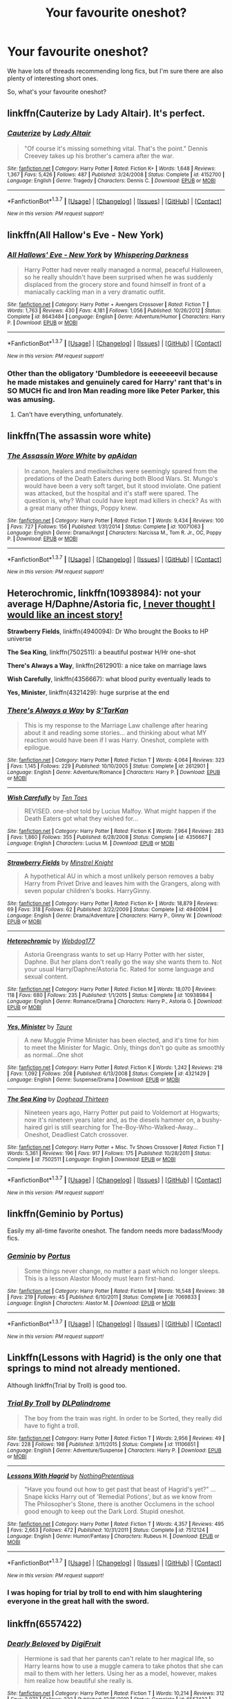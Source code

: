 #+TITLE: Your favourite oneshot?

* Your favourite oneshot?
:PROPERTIES:
:Author: fan-f-fan
:Score: 14
:DateUnix: 1463323107.0
:DateShort: 2016-May-15
:FlairText: Request
:END:
We have lots of threads recommending long fics, but I'm sure there are also plenty of interesting short ones.

So, what's your favourite oneshot?


** linkffn(Cauterize by Lady Altair). It's perfect.
:PROPERTIES:
:Author: t1mepiece
:Score: 8
:DateUnix: 1463323725.0
:DateShort: 2016-May-15
:END:

*** [[http://www.fanfiction.net/s/4152700/1/][*/Cauterize/*]] by [[https://www.fanfiction.net/u/24216/Lady-Altair][/Lady Altair/]]

#+begin_quote
  "Of course it's missing something vital. That's the point." Dennis Creevey takes up his brother's camera after the war.
#+end_quote

^{/Site/: [[http://www.fanfiction.net/][fanfiction.net]] *|* /Category/: Harry Potter *|* /Rated/: Fiction K+ *|* /Words/: 1,648 *|* /Reviews/: 1,367 *|* /Favs/: 5,426 *|* /Follows/: 487 *|* /Published/: 3/24/2008 *|* /Status/: Complete *|* /id/: 4152700 *|* /Language/: English *|* /Genre/: Tragedy *|* /Characters/: Dennis C. *|* /Download/: [[http://www.p0ody-files.com/ff_to_ebook/ffn-bot/index.php?id=4152700&source=ff&filetype=epub][EPUB]] or [[http://www.p0ody-files.com/ff_to_ebook/ffn-bot/index.php?id=4152700&source=ff&filetype=mobi][MOBI]]}

--------------

*FanfictionBot*^{1.3.7} *|* [[[https://github.com/tusing/reddit-ffn-bot/wiki/Usage][Usage]]] | [[[https://github.com/tusing/reddit-ffn-bot/wiki/Changelog][Changelog]]] | [[[https://github.com/tusing/reddit-ffn-bot/issues/][Issues]]] | [[[https://github.com/tusing/reddit-ffn-bot/][GitHub]]] | [[[https://www.reddit.com/message/compose?to=%2Fu%2Ftusing][Contact]]]

^{/New in this version: PM request support!/}
:PROPERTIES:
:Author: FanfictionBot
:Score: 1
:DateUnix: 1463323772.0
:DateShort: 2016-May-15
:END:


** linkffn(All Hallow's Eve - New York)
:PROPERTIES:
:Author: Averant
:Score: 4
:DateUnix: 1463329299.0
:DateShort: 2016-May-15
:END:

*** [[http://www.fanfiction.net/s/8643484/1/][*/All Hallows' Eve - New York/*]] by [[https://www.fanfiction.net/u/315488/Whispering-Darkness][/Whispering Darkness/]]

#+begin_quote
  Harry Potter had never really managed a normal, peaceful Halloween, so he really shouldn't have been surprised when he was suddenly displaced from the grocery store and found himself in front of a maniacally cackling man in a very dramatic outfit.
#+end_quote

^{/Site/: [[http://www.fanfiction.net/][fanfiction.net]] *|* /Category/: Harry Potter + Avengers Crossover *|* /Rated/: Fiction T *|* /Words/: 1,763 *|* /Reviews/: 430 *|* /Favs/: 4,181 *|* /Follows/: 1,056 *|* /Published/: 10/26/2012 *|* /Status/: Complete *|* /id/: 8643484 *|* /Language/: English *|* /Genre/: Adventure/Humor *|* /Characters/: Harry P. *|* /Download/: [[http://www.p0ody-files.com/ff_to_ebook/ffn-bot/index.php?id=8643484&source=ff&filetype=epub][EPUB]] or [[http://www.p0ody-files.com/ff_to_ebook/ffn-bot/index.php?id=8643484&source=ff&filetype=mobi][MOBI]]}

--------------

*FanfictionBot*^{1.3.7} *|* [[[https://github.com/tusing/reddit-ffn-bot/wiki/Usage][Usage]]] | [[[https://github.com/tusing/reddit-ffn-bot/wiki/Changelog][Changelog]]] | [[[https://github.com/tusing/reddit-ffn-bot/issues/][Issues]]] | [[[https://github.com/tusing/reddit-ffn-bot/][GitHub]]] | [[[https://www.reddit.com/message/compose?to=%2Fu%2Ftusing][Contact]]]

^{/New in this version: PM request support!/}
:PROPERTIES:
:Author: FanfictionBot
:Score: 1
:DateUnix: 1463329393.0
:DateShort: 2016-May-15
:END:


*** Other than the obligatory 'Dumbledore is eeeeeeevil because he made mistakes and genuinely cared for Harry' rant that's in SO MUCH fic and Iron Man reading more like Peter Parker, this was amusing.
:PROPERTIES:
:Author: ssnik992
:Score: 1
:DateUnix: 1463358646.0
:DateShort: 2016-May-16
:END:

**** Can't have everything, unfortunately.
:PROPERTIES:
:Author: Averant
:Score: 1
:DateUnix: 1463384644.0
:DateShort: 2016-May-16
:END:


** linkffn(The assassin wore white)
:PROPERTIES:
:Author: bri-anna
:Score: 10
:DateUnix: 1463329654.0
:DateShort: 2016-May-15
:END:

*** [[http://www.fanfiction.net/s/10071063/1/][*/The Assassin Wore White/*]] by [[https://www.fanfiction.net/u/2569626/apAidan][/apAidan/]]

#+begin_quote
  In canon, healers and mediwitches were seemingly spared from the predations of the Death Eaters during both Blood Wars. St. Mungo's would have been a very soft target, but it stood inviolate. One patient was attacked, but the hospital and it's staff were spared. The question is, why? What could have kept mad killers in check? As with a great many other things, Poppy knew.
#+end_quote

^{/Site/: [[http://www.fanfiction.net/][fanfiction.net]] *|* /Category/: Harry Potter *|* /Rated/: Fiction T *|* /Words/: 9,434 *|* /Reviews/: 100 *|* /Favs/: 727 *|* /Follows/: 156 *|* /Published/: 1/31/2014 *|* /Status/: Complete *|* /id/: 10071063 *|* /Language/: English *|* /Genre/: Drama/Angst *|* /Characters/: Narcissa M., Tom R. Jr., OC, Poppy P. *|* /Download/: [[http://www.p0ody-files.com/ff_to_ebook/ffn-bot/index.php?id=10071063&source=ff&filetype=epub][EPUB]] or [[http://www.p0ody-files.com/ff_to_ebook/ffn-bot/index.php?id=10071063&source=ff&filetype=mobi][MOBI]]}

--------------

*FanfictionBot*^{1.3.7} *|* [[[https://github.com/tusing/reddit-ffn-bot/wiki/Usage][Usage]]] | [[[https://github.com/tusing/reddit-ffn-bot/wiki/Changelog][Changelog]]] | [[[https://github.com/tusing/reddit-ffn-bot/issues/][Issues]]] | [[[https://github.com/tusing/reddit-ffn-bot/][GitHub]]] | [[[https://www.reddit.com/message/compose?to=%2Fu%2Ftusing][Contact]]]

^{/New in this version: PM request support!/}
:PROPERTIES:
:Author: FanfictionBot
:Score: 2
:DateUnix: 1463329691.0
:DateShort: 2016-May-15
:END:


** *Heterochromic*, linkffn(10938984): not your average H/Daphne/Astoria fic, [[/spoiler][I never thought I would like an incest story!]]

*Strawberry Fields*, linkffn(4940094): Dr Who brought the Books to HP universe

*The Sea King*, linkffn(7502511): a beautiful postwar H/Hr one-shot

*There's Always a Way*, linkffn(2612901): a nice take on marriage laws

*Wish Carefully*, linkffn(4356667): what blood purity eventually leads to

*Yes, Minister*, linkffn(4321429): huge surprise at the end
:PROPERTIES:
:Author: InquisitorCOC
:Score: 4
:DateUnix: 1463338235.0
:DateShort: 2016-May-15
:END:

*** [[http://www.fanfiction.net/s/2612901/1/][*/There's Always a Way/*]] by [[https://www.fanfiction.net/u/884184/S-TarKan][/S'TarKan/]]

#+begin_quote
  This is my response to the Marriage Law challenge after hearing about it and reading some stories... and thinking about what MY reaction would have been if I was Harry. Oneshot, complete with epilogue.
#+end_quote

^{/Site/: [[http://www.fanfiction.net/][fanfiction.net]] *|* /Category/: Harry Potter *|* /Rated/: Fiction T *|* /Words/: 4,064 *|* /Reviews/: 323 *|* /Favs/: 1,145 *|* /Follows/: 229 *|* /Published/: 10/10/2005 *|* /Status/: Complete *|* /id/: 2612901 *|* /Language/: English *|* /Genre/: Adventure/Romance *|* /Characters/: Harry P. *|* /Download/: [[http://www.p0ody-files.com/ff_to_ebook/ffn-bot/index.php?id=2612901&source=ff&filetype=epub][EPUB]] or [[http://www.p0ody-files.com/ff_to_ebook/ffn-bot/index.php?id=2612901&source=ff&filetype=mobi][MOBI]]}

--------------

[[http://www.fanfiction.net/s/4356667/1/][*/Wish Carefully/*]] by [[https://www.fanfiction.net/u/1193258/Ten-Toes][/Ten Toes/]]

#+begin_quote
  REVISED. one-shot told by Lucius Malfoy. What might happen if the Death Eaters got what they wished for...
#+end_quote

^{/Site/: [[http://www.fanfiction.net/][fanfiction.net]] *|* /Category/: Harry Potter *|* /Rated/: Fiction K *|* /Words/: 7,964 *|* /Reviews/: 283 *|* /Favs/: 1,860 *|* /Follows/: 355 *|* /Published/: 6/28/2008 *|* /Status/: Complete *|* /id/: 4356667 *|* /Language/: English *|* /Characters/: Lucius M. *|* /Download/: [[http://www.p0ody-files.com/ff_to_ebook/ffn-bot/index.php?id=4356667&source=ff&filetype=epub][EPUB]] or [[http://www.p0ody-files.com/ff_to_ebook/ffn-bot/index.php?id=4356667&source=ff&filetype=mobi][MOBI]]}

--------------

[[http://www.fanfiction.net/s/4940094/1/][*/Strawberry Fields/*]] by [[https://www.fanfiction.net/u/1452167/Minstrel-Knight][/Minstrel Knight/]]

#+begin_quote
  A hypothetical AU in which a most unlikely person removes a baby Harry from Privet Drive and leaves him with the Grangers, along with seven popular children's books. HarryGinny.
#+end_quote

^{/Site/: [[http://www.fanfiction.net/][fanfiction.net]] *|* /Category/: Harry Potter *|* /Rated/: Fiction K+ *|* /Words/: 18,879 *|* /Reviews/: 69 *|* /Favs/: 318 *|* /Follows/: 62 *|* /Published/: 3/22/2009 *|* /Status/: Complete *|* /id/: 4940094 *|* /Language/: English *|* /Genre/: Drama/Adventure *|* /Characters/: Harry P., Ginny W. *|* /Download/: [[http://www.p0ody-files.com/ff_to_ebook/ffn-bot/index.php?id=4940094&source=ff&filetype=epub][EPUB]] or [[http://www.p0ody-files.com/ff_to_ebook/ffn-bot/index.php?id=4940094&source=ff&filetype=mobi][MOBI]]}

--------------

[[http://www.fanfiction.net/s/10938984/1/][*/Heterochromic/*]] by [[https://www.fanfiction.net/u/921200/Webdog177][/Webdog177/]]

#+begin_quote
  Astoria Greengrass wants to set up Harry Potter with her sister, Daphne. But her plans don't really go the way she wants them to. Not your usual Harry/Daphne/Astoria fic. Rated for some language and sexual content.
#+end_quote

^{/Site/: [[http://www.fanfiction.net/][fanfiction.net]] *|* /Category/: Harry Potter *|* /Rated/: Fiction M *|* /Words/: 18,070 *|* /Reviews/: 118 *|* /Favs/: 680 *|* /Follows/: 235 *|* /Published/: 1/1/2015 *|* /Status/: Complete *|* /id/: 10938984 *|* /Language/: English *|* /Genre/: Romance/Drama *|* /Characters/: Harry P., Astoria G. *|* /Download/: [[http://www.p0ody-files.com/ff_to_ebook/ffn-bot/index.php?id=10938984&source=ff&filetype=epub][EPUB]] or [[http://www.p0ody-files.com/ff_to_ebook/ffn-bot/index.php?id=10938984&source=ff&filetype=mobi][MOBI]]}

--------------

[[http://www.fanfiction.net/s/4321429/1/][*/Yes, Minister/*]] by [[https://www.fanfiction.net/u/883762/Taure][/Taure/]]

#+begin_quote
  A new Muggle Prime Minister has been elected, and it's time for him to meet the Minister for Magic. Only, things don't go quite as smoothly as normal...One shot
#+end_quote

^{/Site/: [[http://www.fanfiction.net/][fanfiction.net]] *|* /Category/: Harry Potter *|* /Rated/: Fiction K *|* /Words/: 1,242 *|* /Reviews/: 218 *|* /Favs/: 1,092 *|* /Follows/: 208 *|* /Published/: 6/13/2008 *|* /Status/: Complete *|* /id/: 4321429 *|* /Language/: English *|* /Genre/: Suspense/Drama *|* /Download/: [[http://www.p0ody-files.com/ff_to_ebook/ffn-bot/index.php?id=4321429&source=ff&filetype=epub][EPUB]] or [[http://www.p0ody-files.com/ff_to_ebook/ffn-bot/index.php?id=4321429&source=ff&filetype=mobi][MOBI]]}

--------------

[[http://www.fanfiction.net/s/7502511/1/][*/The Sea King/*]] by [[https://www.fanfiction.net/u/1205826/Doghead-Thirteen][/Doghead Thirteen/]]

#+begin_quote
  Nineteen years ago, Harry Potter put paid to Voldemort at Hogwarts; now it's nineteen years later and, as the diesels hammer on, a bushy-haired girl is still searching for The-Boy-Who-Walked-Away... Oneshot, Deadliest Catch crossover.
#+end_quote

^{/Site/: [[http://www.fanfiction.net/][fanfiction.net]] *|* /Category/: Harry Potter + Misc. Tv Shows Crossover *|* /Rated/: Fiction T *|* /Words/: 5,361 *|* /Reviews/: 196 *|* /Favs/: 917 *|* /Follows/: 175 *|* /Published/: 10/28/2011 *|* /Status/: Complete *|* /id/: 7502511 *|* /Language/: English *|* /Download/: [[http://www.p0ody-files.com/ff_to_ebook/ffn-bot/index.php?id=7502511&source=ff&filetype=epub][EPUB]] or [[http://www.p0ody-files.com/ff_to_ebook/ffn-bot/index.php?id=7502511&source=ff&filetype=mobi][MOBI]]}

--------------

*FanfictionBot*^{1.3.7} *|* [[[https://github.com/tusing/reddit-ffn-bot/wiki/Usage][Usage]]] | [[[https://github.com/tusing/reddit-ffn-bot/wiki/Changelog][Changelog]]] | [[[https://github.com/tusing/reddit-ffn-bot/issues/][Issues]]] | [[[https://github.com/tusing/reddit-ffn-bot/][GitHub]]] | [[[https://www.reddit.com/message/compose?to=%2Fu%2Ftusing][Contact]]]

^{/New in this version: PM request support!/}
:PROPERTIES:
:Author: FanfictionBot
:Score: 1
:DateUnix: 1463338283.0
:DateShort: 2016-May-15
:END:


** linkffn(Geminio by Portus)

Easily my all-time favorite oneshot. The fandom needs more badass!Moody fics.
:PROPERTIES:
:Author: M-Cheese
:Score: 3
:DateUnix: 1463332567.0
:DateShort: 2016-May-15
:END:

*** [[http://www.fanfiction.net/s/7069833/1/][*/Geminio/*]] by [[https://www.fanfiction.net/u/1400384/Portus][/Portus/]]

#+begin_quote
  Some things never change, no matter a past which no longer sleeps. This is a lesson Alastor Moody must learn first-hand.
#+end_quote

^{/Site/: [[http://www.fanfiction.net/][fanfiction.net]] *|* /Category/: Harry Potter *|* /Rated/: Fiction M *|* /Words/: 16,548 *|* /Reviews/: 38 *|* /Favs/: 219 *|* /Follows/: 45 *|* /Published/: 6/10/2011 *|* /Status/: Complete *|* /id/: 7069833 *|* /Language/: English *|* /Characters/: Alastor M. *|* /Download/: [[http://www.p0ody-files.com/ff_to_ebook/ffn-bot/index.php?id=7069833&source=ff&filetype=epub][EPUB]] or [[http://www.p0ody-files.com/ff_to_ebook/ffn-bot/index.php?id=7069833&source=ff&filetype=mobi][MOBI]]}

--------------

*FanfictionBot*^{1.3.7} *|* [[[https://github.com/tusing/reddit-ffn-bot/wiki/Usage][Usage]]] | [[[https://github.com/tusing/reddit-ffn-bot/wiki/Changelog][Changelog]]] | [[[https://github.com/tusing/reddit-ffn-bot/issues/][Issues]]] | [[[https://github.com/tusing/reddit-ffn-bot/][GitHub]]] | [[[https://www.reddit.com/message/compose?to=%2Fu%2Ftusing][Contact]]]

^{/New in this version: PM request support!/}
:PROPERTIES:
:Author: FanfictionBot
:Score: 1
:DateUnix: 1463332672.0
:DateShort: 2016-May-15
:END:


** Linkffn(Lessons with Hagrid) is the only one that springs to mind not already mentioned.

Although linkffn(Trial by Troll) is good too.
:PROPERTIES:
:Author: Ch1pp
:Score: 3
:DateUnix: 1463339018.0
:DateShort: 2016-May-15
:END:

*** [[http://www.fanfiction.net/s/11106651/1/][*/Trial By Troll/*]] by [[https://www.fanfiction.net/u/2496525/DLPalindrome][/DLPalindrome/]]

#+begin_quote
  The boy from the train was right. In order to be Sorted, they really did have to fight a troll.
#+end_quote

^{/Site/: [[http://www.fanfiction.net/][fanfiction.net]] *|* /Category/: Harry Potter *|* /Rated/: Fiction T *|* /Words/: 2,956 *|* /Reviews/: 49 *|* /Favs/: 228 *|* /Follows/: 198 *|* /Published/: 3/11/2015 *|* /Status/: Complete *|* /id/: 11106651 *|* /Language/: English *|* /Genre/: Adventure/Suspense *|* /Characters/: Harry P. *|* /Download/: [[http://www.p0ody-files.com/ff_to_ebook/ffn-bot/index.php?id=11106651&source=ff&filetype=epub][EPUB]] or [[http://www.p0ody-files.com/ff_to_ebook/ffn-bot/index.php?id=11106651&source=ff&filetype=mobi][MOBI]]}

--------------

[[http://www.fanfiction.net/s/7512124/1/][*/Lessons With Hagrid/*]] by [[https://www.fanfiction.net/u/2713680/NothingPretentious][/NothingPretentious/]]

#+begin_quote
  "Have you found out how to get past that beast of Hagrid's yet?" ...Snape kicks Harry out of 'Remedial Potions', but as we know from The Philosopher's Stone, there is another Occlumens in the school good enough to keep out the Dark Lord. Stupid oneshot.
#+end_quote

^{/Site/: [[http://www.fanfiction.net/][fanfiction.net]] *|* /Category/: Harry Potter *|* /Rated/: Fiction T *|* /Words/: 4,357 *|* /Reviews/: 495 *|* /Favs/: 2,663 *|* /Follows/: 472 *|* /Published/: 10/31/2011 *|* /Status/: Complete *|* /id/: 7512124 *|* /Language/: English *|* /Genre/: Humor/Fantasy *|* /Characters/: Rubeus H. *|* /Download/: [[http://www.p0ody-files.com/ff_to_ebook/ffn-bot/index.php?id=7512124&source=ff&filetype=epub][EPUB]] or [[http://www.p0ody-files.com/ff_to_ebook/ffn-bot/index.php?id=7512124&source=ff&filetype=mobi][MOBI]]}

--------------

*FanfictionBot*^{1.3.7} *|* [[[https://github.com/tusing/reddit-ffn-bot/wiki/Usage][Usage]]] | [[[https://github.com/tusing/reddit-ffn-bot/wiki/Changelog][Changelog]]] | [[[https://github.com/tusing/reddit-ffn-bot/issues/][Issues]]] | [[[https://github.com/tusing/reddit-ffn-bot/][GitHub]]] | [[[https://www.reddit.com/message/compose?to=%2Fu%2Ftusing][Contact]]]

^{/New in this version: PM request support!/}
:PROPERTIES:
:Author: FanfictionBot
:Score: 1
:DateUnix: 1463339071.0
:DateShort: 2016-May-15
:END:


*** I was hoping for trial by troll to end with him slaughtering everyone in the great hall with the sword.
:PROPERTIES:
:Author: Missing_Minus
:Score: 1
:DateUnix: 1463627983.0
:DateShort: 2016-May-19
:END:


** linkffn(6557422)
:PROPERTIES:
:Author: ShamaylA
:Score: 2
:DateUnix: 1463326527.0
:DateShort: 2016-May-15
:END:

*** [[http://www.fanfiction.net/s/6557422/1/][*/Dearly Beloved/*]] by [[https://www.fanfiction.net/u/24391/DigiFruit][/DigiFruit/]]

#+begin_quote
  Hermione is sad that her parents can't relate to her magical life, so Harry learns how to use a muggle camera to take photos that she can mail to them with her letters. Using her as a model, however, makes him realize how beautiful she really is.
#+end_quote

^{/Site/: [[http://www.fanfiction.net/][fanfiction.net]] *|* /Category/: Harry Potter *|* /Rated/: Fiction T *|* /Words/: 10,214 *|* /Reviews/: 312 *|* /Favs/: 2,072 *|* /Follows/: 332 *|* /Published/: 12/15/2010 *|* /Status/: Complete *|* /id/: 6557422 *|* /Language/: English *|* /Genre/: Romance/Drama *|* /Characters/: Harry P., Hermione G. *|* /Download/: [[http://www.p0ody-files.com/ff_to_ebook/ffn-bot/index.php?id=6557422&source=ff&filetype=epub][EPUB]] or [[http://www.p0ody-files.com/ff_to_ebook/ffn-bot/index.php?id=6557422&source=ff&filetype=mobi][MOBI]]}

--------------

*FanfictionBot*^{1.3.7} *|* [[[https://github.com/tusing/reddit-ffn-bot/wiki/Usage][Usage]]] | [[[https://github.com/tusing/reddit-ffn-bot/wiki/Changelog][Changelog]]] | [[[https://github.com/tusing/reddit-ffn-bot/issues/][Issues]]] | [[[https://github.com/tusing/reddit-ffn-bot/][GitHub]]] | [[[https://www.reddit.com/message/compose?to=%2Fu%2Ftusing][Contact]]]

^{/New in this version: PM request support!/}
:PROPERTIES:
:Author: FanfictionBot
:Score: 1
:DateUnix: 1463326579.0
:DateShort: 2016-May-15
:END:


** linkffn(Concentric Wavelengths)
:PROPERTIES:
:Author: Pashow
:Score: 2
:DateUnix: 1463332525.0
:DateShort: 2016-May-15
:END:

*** [[http://www.fanfiction.net/s/7062230/1/][*/Concentric Wavelengths/*]] by [[https://www.fanfiction.net/u/1508866/Voice-of-the-Nephilim][/Voice of the Nephilim/]]

#+begin_quote
  Trapped within the depths of the Department of Mysteries, Harry is entangled in a desperate, violent battle against both the Death Eaters and a horrifying creation of the Unspeakables, with time itself left as his only weapon.
#+end_quote

^{/Site/: [[http://www.fanfiction.net/][fanfiction.net]] *|* /Category/: Harry Potter *|* /Rated/: Fiction M *|* /Words/: 16,195 *|* /Reviews/: 79 *|* /Favs/: 416 *|* /Follows/: 111 *|* /Published/: 6/8/2011 *|* /Status/: Complete *|* /id/: 7062230 *|* /Language/: English *|* /Genre/: Horror *|* /Characters/: Harry P. *|* /Download/: [[http://www.p0ody-files.com/ff_to_ebook/ffn-bot/index.php?id=7062230&source=ff&filetype=epub][EPUB]] or [[http://www.p0ody-files.com/ff_to_ebook/ffn-bot/index.php?id=7062230&source=ff&filetype=mobi][MOBI]]}

--------------

*FanfictionBot*^{1.3.7} *|* [[[https://github.com/tusing/reddit-ffn-bot/wiki/Usage][Usage]]] | [[[https://github.com/tusing/reddit-ffn-bot/wiki/Changelog][Changelog]]] | [[[https://github.com/tusing/reddit-ffn-bot/issues/][Issues]]] | [[[https://github.com/tusing/reddit-ffn-bot/][GitHub]]] | [[[https://www.reddit.com/message/compose?to=%2Fu%2Ftusing][Contact]]]

^{/New in this version: PM request support!/}
:PROPERTIES:
:Author: FanfictionBot
:Score: 1
:DateUnix: 1463332571.0
:DateShort: 2016-May-15
:END:


** linkffn(5102870) is one of my guilty pleasures.
:PROPERTIES:
:Score: 2
:DateUnix: 1463338462.0
:DateShort: 2016-May-15
:END:

*** [[http://www.fanfiction.net/s/5102870/1/][*/The Double Agent/*]] by [[https://www.fanfiction.net/u/1946145/bourkem][/bourkem/]]

#+begin_quote
  A Harry Potter Oneshot. Follow Harry's journey through the shadows of the war with Lord Voldemort, and watch as he does everything necessary to ensure the survival of his family. Non-BWL Harry! BigBrotherHarry! Rated M to be safe.
#+end_quote

^{/Site/: [[http://www.fanfiction.net/][fanfiction.net]] *|* /Category/: Harry Potter *|* /Rated/: Fiction M *|* /Words/: 15,354 *|* /Reviews/: 340 *|* /Favs/: 2,166 *|* /Follows/: 423 *|* /Updated/: 7/28/2009 *|* /Published/: 5/31/2009 *|* /Status/: Complete *|* /id/: 5102870 *|* /Language/: English *|* /Genre/: Adventure/Suspense *|* /Characters/: Harry P. *|* /Download/: [[http://www.p0ody-files.com/ff_to_ebook/ffn-bot/index.php?id=5102870&source=ff&filetype=epub][EPUB]] or [[http://www.p0ody-files.com/ff_to_ebook/ffn-bot/index.php?id=5102870&source=ff&filetype=mobi][MOBI]]}

--------------

*FanfictionBot*^{1.3.7} *|* [[[https://github.com/tusing/reddit-ffn-bot/wiki/Usage][Usage]]] | [[[https://github.com/tusing/reddit-ffn-bot/wiki/Changelog][Changelog]]] | [[[https://github.com/tusing/reddit-ffn-bot/issues/][Issues]]] | [[[https://github.com/tusing/reddit-ffn-bot/][GitHub]]] | [[[https://www.reddit.com/message/compose?to=%2Fu%2Ftusing][Contact]]]

^{/New in this version: PM request support!/}
:PROPERTIES:
:Author: FanfictionBot
:Score: 1
:DateUnix: 1463338508.0
:DateShort: 2016-May-15
:END:


** Seeing as both Concentric Wavelengths and Geminio have been taken, I'll go with linkffn(Anything but Slytherin). CW is still my top though.
:PROPERTIES:
:Score: 2
:DateUnix: 1463396700.0
:DateShort: 2016-May-16
:END:

*** [[http://www.fanfiction.net/s/4269983/1/][*/Anything but Slytherin/*]] by [[https://www.fanfiction.net/u/888655/IP82][/IP82/]]

#+begin_quote
  ONESHOT. AU. How could have Harry's sorting ceremony looked like if the first war against Voldemort went down a bit differently. Dark and disturbing.
#+end_quote

^{/Site/: [[http://www.fanfiction.net/][fanfiction.net]] *|* /Category/: Harry Potter *|* /Rated/: Fiction M *|* /Words/: 3,917 *|* /Reviews/: 250 *|* /Favs/: 904 *|* /Follows/: 168 *|* /Published/: 5/21/2008 *|* /Status/: Complete *|* /id/: 4269983 *|* /Language/: English *|* /Genre/: Drama/Horror *|* /Characters/: Harry P., Draco M. *|* /Download/: [[http://www.p0ody-files.com/ff_to_ebook/ffn-bot/index.php?id=4269983&source=ff&filetype=epub][EPUB]] or [[http://www.p0ody-files.com/ff_to_ebook/ffn-bot/index.php?id=4269983&source=ff&filetype=mobi][MOBI]]}

--------------

*FanfictionBot*^{1.3.7} *|* [[[https://github.com/tusing/reddit-ffn-bot/wiki/Usage][Usage]]] | [[[https://github.com/tusing/reddit-ffn-bot/wiki/Changelog][Changelog]]] | [[[https://github.com/tusing/reddit-ffn-bot/issues/][Issues]]] | [[[https://github.com/tusing/reddit-ffn-bot/][GitHub]]] | [[[https://www.reddit.com/message/compose?to=%2Fu%2Ftusing][Contact]]]

^{/New in this version: PM request support!/}
:PROPERTIES:
:Author: FanfictionBot
:Score: 1
:DateUnix: 1463396720.0
:DateShort: 2016-May-16
:END:


** "Of Veils, Gates, and Magic"

linkffn(4818454)
:PROPERTIES:
:Author: Starfox5
:Score: 2
:DateUnix: 1463330903.0
:DateShort: 2016-May-15
:END:

*** [[http://www.fanfiction.net/s/4818454/1/][*/Of Veils, Gates, and Magic/*]] by [[https://www.fanfiction.net/u/1784172/MikRES][/MikRES/]]

#+begin_quote
  AU Crossover with SG-1, based on episode Solitudes. Jack and Sam are stuck in an ice cave unable to dial Earth when a wormhole is engaged. Enter Luna Lovegood.
#+end_quote

^{/Site/: [[http://www.fanfiction.net/][fanfiction.net]] *|* /Category/: Stargate: SG-1 + Harry Potter Crossover *|* /Rated/: Fiction K *|* /Words/: 7,781 *|* /Reviews/: 117 *|* /Favs/: 479 *|* /Follows/: 146 *|* /Published/: 1/25/2009 *|* /Status/: Complete *|* /id/: 4818454 *|* /Language/: English *|* /Genre/: Humor *|* /Characters/: J. O'Neill, Luna L. *|* /Download/: [[http://www.p0ody-files.com/ff_to_ebook/ffn-bot/index.php?id=4818454&source=ff&filetype=epub][EPUB]] or [[http://www.p0ody-files.com/ff_to_ebook/ffn-bot/index.php?id=4818454&source=ff&filetype=mobi][MOBI]]}

--------------

*FanfictionBot*^{1.3.7} *|* [[[https://github.com/tusing/reddit-ffn-bot/wiki/Usage][Usage]]] | [[[https://github.com/tusing/reddit-ffn-bot/wiki/Changelog][Changelog]]] | [[[https://github.com/tusing/reddit-ffn-bot/issues/][Issues]]] | [[[https://github.com/tusing/reddit-ffn-bot/][GitHub]]] | [[[https://www.reddit.com/message/compose?to=%2Fu%2Ftusing][Contact]]]

^{/New in this version: PM request support!/}
:PROPERTIES:
:Author: FanfictionBot
:Score: 1
:DateUnix: 1463330919.0
:DateShort: 2016-May-15
:END:


** linkffn(The Fire Omens by chase glasslace)
:PROPERTIES:
:Author: Almavet
:Score: 1
:DateUnix: 1463327465.0
:DateShort: 2016-May-15
:END:

*** [[http://www.fanfiction.net/s/6199615/1/][*/The Fire Omens/*]] by [[https://www.fanfiction.net/u/1036967/chase-glasslace][/chase glasslace/]]

#+begin_quote
  TMR. Gen. 'Incendio is the first incantation that Tom ever learns.' Europe in the eye of the storm. oneshot
#+end_quote

^{/Site/: [[http://www.fanfiction.net/][fanfiction.net]] *|* /Category/: Harry Potter *|* /Rated/: Fiction K+ *|* /Words/: 3,250 *|* /Reviews/: 32 *|* /Favs/: 165 *|* /Follows/: 32 *|* /Published/: 8/2/2010 *|* /Status/: Complete *|* /id/: 6199615 *|* /Language/: English *|* /Genre/: Supernatural *|* /Characters/: Tom R. Jr. *|* /Download/: [[http://www.p0ody-files.com/ff_to_ebook/ffn-bot/index.php?id=6199615&source=ff&filetype=epub][EPUB]] or [[http://www.p0ody-files.com/ff_to_ebook/ffn-bot/index.php?id=6199615&source=ff&filetype=mobi][MOBI]]}

--------------

*FanfictionBot*^{1.3.7} *|* [[[https://github.com/tusing/reddit-ffn-bot/wiki/Usage][Usage]]] | [[[https://github.com/tusing/reddit-ffn-bot/wiki/Changelog][Changelog]]] | [[[https://github.com/tusing/reddit-ffn-bot/issues/][Issues]]] | [[[https://github.com/tusing/reddit-ffn-bot/][GitHub]]] | [[[https://www.reddit.com/message/compose?to=%2Fu%2Ftusing][Contact]]]

^{/New in this version: PM request support!/}
:PROPERTIES:
:Author: FanfictionBot
:Score: 1
:DateUnix: 1463327487.0
:DateShort: 2016-May-15
:END:


** linkffn(Come Fly With Me by Kylara Kitsune) is an adorable little Katie Bell/Alicia Spinnet oneshot, and I love it to pieces.
:PROPERTIES:
:Author: Karinta
:Score: 1
:DateUnix: 1463330958.0
:DateShort: 2016-May-15
:END:

*** [[https://www.fanfiction.net/s/3357118/1/Come-Fly-With-Me]]
:PROPERTIES:
:Author: 0Foxy0Engineer0
:Score: 2
:DateUnix: 1463442091.0
:DateShort: 2016-May-17
:END:

**** Thanks!
:PROPERTIES:
:Author: Karinta
:Score: 1
:DateUnix: 1463451152.0
:DateShort: 2016-May-17
:END:


** linkffn([[https://www.fanfiction.net/s/4081448/1/Guy-Fawkes-Day]])

linkffn([[https://www.fanfiction.net/s/4752758/1/The-Bet]])

linkffn([[https://www.fanfiction.net/s/4536602/1/Letter-to-Myself]]) kinda nsfw that one

linkffn([[https://www.fanfiction.net/s/7188346/1/Would-She-Like-Pink]]) really fluffy

linkffn([[https://www.fanfiction.net/s/7120596/1/Hijacking-the-Kangaroo-Court]])
:PROPERTIES:
:Author: 0Foxy0Engineer0
:Score: 1
:DateUnix: 1463441812.0
:DateShort: 2016-May-17
:END:

*** [[http://www.fanfiction.net/s/4081448/1/][*/Guy Fawkes Day/*]] by [[https://www.fanfiction.net/u/391611/MisterQ][/MisterQ/]]

#+begin_quote
  Harry Potter destroys Magical England
#+end_quote

^{/Site/: [[http://www.fanfiction.net/][fanfiction.net]] *|* /Category/: Harry Potter *|* /Rated/: Fiction T *|* /Words/: 3,149 *|* /Reviews/: 233 *|* /Favs/: 1,140 *|* /Follows/: 250 *|* /Published/: 2/18/2008 *|* /Status/: Complete *|* /id/: 4081448 *|* /Language/: English *|* /Genre/: Horror *|* /Download/: [[http://www.p0ody-files.com/ff_to_ebook/ffn-bot/index.php?id=4081448&source=ff&filetype=epub][EPUB]] or [[http://www.p0ody-files.com/ff_to_ebook/ffn-bot/index.php?id=4081448&source=ff&filetype=mobi][MOBI]]}

--------------

[[http://www.fanfiction.net/s/4536602/1/][*/Letter to Myself/*]] by [[https://www.fanfiction.net/u/1263491/Rohata][/Rohata/]]

#+begin_quote
  Set during Book Seven. Hermione receives a letter that changes everything.
#+end_quote

^{/Site/: [[http://www.fanfiction.net/][fanfiction.net]] *|* /Category/: Harry Potter *|* /Rated/: Fiction M *|* /Words/: 4,773 *|* /Reviews/: 77 *|* /Favs/: 464 *|* /Follows/: 119 *|* /Published/: 9/13/2008 *|* /Status/: Complete *|* /id/: 4536602 *|* /Language/: English *|* /Characters/: Hermione G., Harry P. *|* /Download/: [[http://www.p0ody-files.com/ff_to_ebook/ffn-bot/index.php?id=4536602&source=ff&filetype=epub][EPUB]] or [[http://www.p0ody-files.com/ff_to_ebook/ffn-bot/index.php?id=4536602&source=ff&filetype=mobi][MOBI]]}

--------------

[[http://www.fanfiction.net/s/4752758/1/][*/The Bet/*]] by [[https://www.fanfiction.net/u/1761133/MissaSempai][/MissaSempai/]]

#+begin_quote
  Hermione struggles to tell her friends about her girlfriend
#+end_quote

^{/Site/: [[http://www.fanfiction.net/][fanfiction.net]] *|* /Category/: Harry Potter *|* /Rated/: Fiction K+ *|* /Words/: 245 *|* /Reviews/: 17 *|* /Favs/: 21 *|* /Follows/: 5 *|* /Published/: 12/29/2008 *|* /Status/: Complete *|* /id/: 4752758 *|* /Language/: English *|* /Genre/: Romance *|* /Characters/: Hermione G., Luna L. *|* /Download/: [[http://www.p0ody-files.com/ff_to_ebook/ffn-bot/index.php?id=4752758&source=ff&filetype=epub][EPUB]] or [[http://www.p0ody-files.com/ff_to_ebook/ffn-bot/index.php?id=4752758&source=ff&filetype=mobi][MOBI]]}

--------------

[[http://www.fanfiction.net/s/7120596/1/][*/Hijacking the Kangaroo Court/*]] by [[https://www.fanfiction.net/u/2936579/sprinter1988][/sprinter1988/]]

#+begin_quote
  Harry stands up for himself during his trial and the beginning of OotP. What will the outcome be? Mentions of H/Hr.
#+end_quote

^{/Site/: [[http://www.fanfiction.net/][fanfiction.net]] *|* /Category/: Harry Potter *|* /Rated/: Fiction T *|* /Chapters/: 2 *|* /Words/: 10,306 *|* /Reviews/: 230 *|* /Favs/: 1,901 *|* /Follows/: 478 *|* /Updated/: 7/22/2011 *|* /Published/: 6/26/2011 *|* /Status/: Complete *|* /id/: 7120596 *|* /Language/: English *|* /Genre/: Angst *|* /Characters/: Harry P., Hermione G. *|* /Download/: [[http://www.p0ody-files.com/ff_to_ebook/ffn-bot/index.php?id=7120596&source=ff&filetype=epub][EPUB]] or [[http://www.p0ody-files.com/ff_to_ebook/ffn-bot/index.php?id=7120596&source=ff&filetype=mobi][MOBI]]}

--------------

[[http://www.fanfiction.net/s/7188346/1/][*/Would She Like Pink?/*]] by [[https://www.fanfiction.net/u/552431/Hatheny-Lurey-Dralaw][/Hatheny Lurey Dralaw/]]

#+begin_quote
  "Things would be so much easier if she were a boy...if it was Harry instead of Harriet I could get him a Firebolt. What do girls like?" Sirius is terrible at giving gifts to girls...on second thought, maybe he's the best girly gift-giver in the world..?
#+end_quote

^{/Site/: [[http://www.fanfiction.net/][fanfiction.net]] *|* /Category/: Harry Potter *|* /Rated/: Fiction K+ *|* /Words/: 1,683 *|* /Reviews/: 37 *|* /Favs/: 287 *|* /Follows/: 57 *|* /Published/: 7/17/2011 *|* /Status/: Complete *|* /id/: 7188346 *|* /Language/: English *|* /Genre/: Humor *|* /Characters/: Harry P., Sirius B. *|* /Download/: [[http://www.p0ody-files.com/ff_to_ebook/ffn-bot/index.php?id=7188346&source=ff&filetype=epub][EPUB]] or [[http://www.p0ody-files.com/ff_to_ebook/ffn-bot/index.php?id=7188346&source=ff&filetype=mobi][MOBI]]}

--------------

*FanfictionBot*^{1.3.7} *|* [[[https://github.com/tusing/reddit-ffn-bot/wiki/Usage][Usage]]] | [[[https://github.com/tusing/reddit-ffn-bot/wiki/Changelog][Changelog]]] | [[[https://github.com/tusing/reddit-ffn-bot/issues/][Issues]]] | [[[https://github.com/tusing/reddit-ffn-bot/][GitHub]]] | [[[https://www.reddit.com/message/compose?to=%2Fu%2Ftusing][Contact]]]

^{/New in this version: PM request support!/}
:PROPERTIES:
:Author: FanfictionBot
:Score: 1
:DateUnix: 1463441868.0
:DateShort: 2016-May-17
:END:


** Linkffn(3441406) - one of my favourite SSHGs

Linkffn(9636909) and its sequel, Linkffn(10127870) - this is a great Criminal Minds crossover.

Linkffn([[https://www.fanfiction.net/s/8316155/1/Routine-Procedure]]) - Sherlock crossover and /surprise, surprise/, it's not Hermione-centric.

Linkffn([[https://www.fanfiction.net/s/10103455/1/Sequence]]) - a dark time travel.

Linkffn([[https://www.fanfiction.net/s/10323896/1/Mother-Hunter]]) - Supernatural crossover, no romance

Linkffn(9656635)

Linkffn(11112814) - Hermione didn't attend Hogwarts
:PROPERTIES:
:Author: Meiyouxiangjiao
:Score: 1
:DateUnix: 1463896218.0
:DateShort: 2016-May-22
:END:

*** [[http://www.fanfiction.net/s/9656635/1/][*/Cause and Effect/*]] by [[https://www.fanfiction.net/u/3908664/Vexel][/Vexel/]]

#+begin_quote
  James Potter had a plan, an ingenius one in fact: graduate from Hogwarts, become an Auror, marry Lily Evans and live happily ever after. Easy, right? Well it was until a certain Hermione Granger decided to show up and toss James' plan right out the Hospital Wing's door...
#+end_quote

^{/Site/: [[http://www.fanfiction.net/][fanfiction.net]] *|* /Category/: Harry Potter *|* /Rated/: Fiction K+ *|* /Words/: 16,073 *|* /Reviews/: 37 *|* /Favs/: 288 *|* /Follows/: 73 *|* /Published/: 9/3/2013 *|* /Status/: Complete *|* /id/: 9656635 *|* /Language/: English *|* /Genre/: Romance/Drama *|* /Characters/: <Hermione G., James P.> *|* /Download/: [[http://www.p0ody-files.com/ff_to_ebook/ffn-bot/index.php?id=9656635&source=ff&filetype=epub][EPUB]] or [[http://www.p0ody-files.com/ff_to_ebook/ffn-bot/index.php?id=9656635&source=ff&filetype=mobi][MOBI]]}

--------------

[[http://www.fanfiction.net/s/10127870/1/][*/Only a Moment/*]] by [[https://www.fanfiction.net/u/891991/KissOfTheGrimm][/KissOfTheGrimm/]]

#+begin_quote
  Sequel to The Misadventures of Jack Hotchner and Ms. Granger / It had been a hard morning all around, running late, spilling her tea in the truck and even forgetting to make copies of that days classwork handouts. However none of that mattered in light of the most recent events but she had to wonder, if she had never hit the snooze button, would everything of been different?
#+end_quote

^{/Site/: [[http://www.fanfiction.net/][fanfiction.net]] *|* /Category/: Harry Potter + Criminal Minds Crossover *|* /Rated/: Fiction T *|* /Words/: 6,245 *|* /Reviews/: 16 *|* /Favs/: 106 *|* /Follows/: 61 *|* /Published/: 2/20/2014 *|* /Status/: Complete *|* /id/: 10127870 *|* /Language/: English *|* /Genre/: Hurt/Comfort/Angst *|* /Characters/: Hermione G., Blaise Z., A. Hotchner/Hotch, Jack H. *|* /Download/: [[http://www.p0ody-files.com/ff_to_ebook/ffn-bot/index.php?id=10127870&source=ff&filetype=epub][EPUB]] or [[http://www.p0ody-files.com/ff_to_ebook/ffn-bot/index.php?id=10127870&source=ff&filetype=mobi][MOBI]]}

--------------

[[http://www.fanfiction.net/s/9636909/1/][*/The Misadventures of Jack Hotchner and Ms Granger/*]] by [[https://www.fanfiction.net/u/891991/KissOfTheGrimm][/KissOfTheGrimm/]]

#+begin_quote
  Hermione lives a simple life in the Muggle world, doing her best not to stick out or catch attention. Maybe if Jack Hotchner wasn't such an adorable little boy, it would of stayed that way. Fluffy one-shot. Neither Criminal Minds or Harry Potter belong to me. If they did I would be rich and my car loan would be paid off. xD
#+end_quote

^{/Site/: [[http://www.fanfiction.net/][fanfiction.net]] *|* /Category/: Harry Potter + Criminal Minds Crossover *|* /Rated/: Fiction K+ *|* /Words/: 3,898 *|* /Reviews/: 30 *|* /Favs/: 161 *|* /Follows/: 78 *|* /Published/: 8/27/2013 *|* /Status/: Complete *|* /id/: 9636909 *|* /Language/: English *|* /Genre/: Humor *|* /Download/: [[http://www.p0ody-files.com/ff_to_ebook/ffn-bot/index.php?id=9636909&source=ff&filetype=epub][EPUB]] or [[http://www.p0ody-files.com/ff_to_ebook/ffn-bot/index.php?id=9636909&source=ff&filetype=mobi][MOBI]]}

--------------

[[http://www.fanfiction.net/s/10103455/1/][*/Sequence/*]] by [[https://www.fanfiction.net/u/494464/artemisgirl][/artemisgirl/]]

#+begin_quote
  A misspoken mistake transports Hermione through time, binding her to the Malfoy family, causing her to come whenever they call. Warnings: violence, limes.
#+end_quote

^{/Site/: [[http://www.fanfiction.net/][fanfiction.net]] *|* /Category/: Harry Potter *|* /Rated/: Fiction M *|* /Words/: 15,853 *|* /Reviews/: 234 *|* /Favs/: 752 *|* /Follows/: 142 *|* /Published/: 2/12/2014 *|* /Status/: Complete *|* /id/: 10103455 *|* /Language/: English *|* /Genre/: Romance/Drama *|* /Characters/: Hermione G., Draco M., Scorpius M., Abraxas M. *|* /Download/: [[http://www.p0ody-files.com/ff_to_ebook/ffn-bot/index.php?id=10103455&source=ff&filetype=epub][EPUB]] or [[http://www.p0ody-files.com/ff_to_ebook/ffn-bot/index.php?id=10103455&source=ff&filetype=mobi][MOBI]]}

--------------

[[http://www.fanfiction.net/s/8316155/1/][*/Routine Procedure/*]] by [[https://www.fanfiction.net/u/1384882/meggannn][/meggannn/]]

#+begin_quote
  A meeting at a broken-down red telephone box. Sherlock needs to make a call and Harry's just trying to get to work.
#+end_quote

^{/Site/: [[http://www.fanfiction.net/][fanfiction.net]] *|* /Category/: Harry Potter + Sherlock Crossover *|* /Rated/: Fiction K *|* /Words/: 852 *|* /Reviews/: 70 *|* /Favs/: 251 *|* /Follows/: 133 *|* /Published/: 7/13/2012 *|* /Status/: Complete *|* /id/: 8316155 *|* /Language/: English *|* /Genre/: Humor *|* /Characters/: Harry P., Sherlock H. *|* /Download/: [[http://www.p0ody-files.com/ff_to_ebook/ffn-bot/index.php?id=8316155&source=ff&filetype=epub][EPUB]] or [[http://www.p0ody-files.com/ff_to_ebook/ffn-bot/index.php?id=8316155&source=ff&filetype=mobi][MOBI]]}

--------------

[[http://www.fanfiction.net/s/11112814/1/][*/Being Neighbourly/*]] by [[https://www.fanfiction.net/u/2764183/MaryRoyale][/MaryRoyale/]]

#+begin_quote
  Extreme AU. Regulus survived the Inferi attack and lived. After the second war he's living in a flat with his House Elf Kreacher and working in the Wizengamot, but he's more interested in the pretty French witch that's moved in down the hall. Beauxbatons!Hermione/Regulus.
#+end_quote

^{/Site/: [[http://www.fanfiction.net/][fanfiction.net]] *|* /Category/: Harry Potter *|* /Rated/: Fiction T *|* /Words/: 5,154 *|* /Reviews/: 56 *|* /Favs/: 335 *|* /Follows/: 114 *|* /Published/: 3/14/2015 *|* /Status/: Complete *|* /id/: 11112814 *|* /Language/: English *|* /Characters/: Hermione G., Regulus B. *|* /Download/: [[http://www.p0ody-files.com/ff_to_ebook/ffn-bot/index.php?id=11112814&source=ff&filetype=epub][EPUB]] or [[http://www.p0ody-files.com/ff_to_ebook/ffn-bot/index.php?id=11112814&source=ff&filetype=mobi][MOBI]]}

--------------

[[http://www.fanfiction.net/s/3441406/1/][*/Love at first sight/*]] by [[https://www.fanfiction.net/u/1234366/MotleyKrew][/MotleyKrew/]]

#+begin_quote
  Just another Hermione Snape love story
#+end_quote

^{/Site/: [[http://www.fanfiction.net/][fanfiction.net]] *|* /Category/: Harry Potter *|* /Rated/: Fiction M *|* /Words/: 4 *|* /Reviews/: 360 *|* /Favs/: 268 *|* /Follows/: 25 *|* /Published/: 3/15/2007 *|* /Status/: Complete *|* /id/: 3441406 *|* /Language/: English *|* /Genre/: Romance/Humor *|* /Characters/: Hermione G., Severus S. *|* /Download/: [[http://www.p0ody-files.com/ff_to_ebook/ffn-bot/index.php?id=3441406&source=ff&filetype=epub][EPUB]] or [[http://www.p0ody-files.com/ff_to_ebook/ffn-bot/index.php?id=3441406&source=ff&filetype=mobi][MOBI]]}

--------------

*FanfictionBot*^{1.3.7} *|* [[[https://github.com/tusing/reddit-ffn-bot/wiki/Usage][Usage]]] | [[[https://github.com/tusing/reddit-ffn-bot/wiki/Changelog][Changelog]]] | [[[https://github.com/tusing/reddit-ffn-bot/issues/][Issues]]] | [[[https://github.com/tusing/reddit-ffn-bot/][GitHub]]] | [[[https://www.reddit.com/message/compose?to=tusing][Contact]]]

^{/New in this version: PM request support!/}
:PROPERTIES:
:Author: FanfictionBot
:Score: 1
:DateUnix: 1463896275.0
:DateShort: 2016-May-22
:END:


*** [[http://www.fanfiction.net/s/10323896/1/][*/Mother Hunter/*]] by [[https://www.fanfiction.net/u/4616218/Marion-Hood][/Marion Hood/]]

#+begin_quote
  Sometimes you don't get the happy ending.
#+end_quote

^{/Site/: [[http://www.fanfiction.net/][fanfiction.net]] *|* /Category/: Harry Potter + Supernatural Crossover *|* /Rated/: Fiction T *|* /Words/: 3,564 *|* /Reviews/: 86 *|* /Favs/: 349 *|* /Follows/: 74 *|* /Published/: 5/4/2014 *|* /Status/: Complete *|* /id/: 10323896 *|* /Language/: English *|* /Genre/: Family *|* /Characters/: Hermione G., Sam W., Dean W. *|* /Download/: [[http://www.p0ody-files.com/ff_to_ebook/ffn-bot/index.php?id=10323896&source=ff&filetype=epub][EPUB]] or [[http://www.p0ody-files.com/ff_to_ebook/ffn-bot/index.php?id=10323896&source=ff&filetype=mobi][MOBI]]}

--------------

*FanfictionBot*^{1.3.7} *|* [[[https://github.com/tusing/reddit-ffn-bot/wiki/Usage][Usage]]] | [[[https://github.com/tusing/reddit-ffn-bot/wiki/Changelog][Changelog]]] | [[[https://github.com/tusing/reddit-ffn-bot/issues/][Issues]]] | [[[https://github.com/tusing/reddit-ffn-bot/][GitHub]]] | [[[https://www.reddit.com/message/compose?to=tusing][Contact]]]

^{/New in this version: PM request support!/}
:PROPERTIES:
:Author: FanfictionBot
:Score: 1
:DateUnix: 1463896279.0
:DateShort: 2016-May-22
:END:

